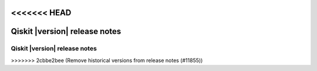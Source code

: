 .. _release-notes:

<<<<<<< HEAD
%%%%%%%%%%%%%%%%%%%%%%%%%%%%%%
Qiskit |version| release notes
%%%%%%%%%%%%%%%%%%%%%%%%%%%%%%

..
    These release notes get converted into Markdown files via the infrastructure at https://github.com/Qiskit/documentation, which then gets deployed to https://docs.quantum.ibm.com/api/qiskit/release-notes. Changes to these release notes will update those release notes the next time the API docs are generated for this version.
=======
==============================
Qiskit |version| release notes
==============================

..
    These release notes get converted into Markdown files via the infrastructure at https://github.com/Qiskit/documentation, which then gets deployed to https://docs.quantum.ibm.com/api/qiskit/release-notes. Changes to these release notes will update those release notes the next time the API docs are generated for this version.

    `:earliest-version:` should be set to the rc1 release for the current minor release series. For example, the stable/1.1 branch should set it to 1.1.0rc1. If on `main`, set to the prior minor version's rc1, like `1.0.0rc1`.
>>>>>>> 2cbbe2bee (Remove historical versions from release notes (#11855))

.. release-notes::
   :earliest-version: 1.0.0rc1
